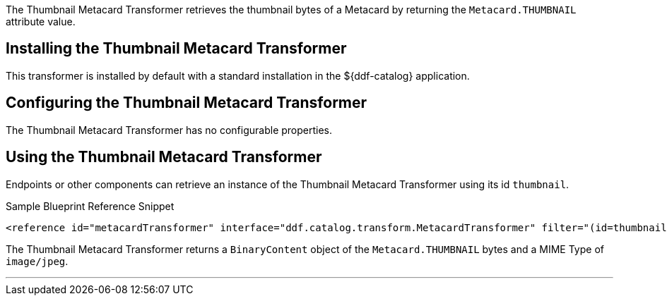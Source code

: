 :title: Thumbnail Metacard Transformer
:type: transformer
:subtype: metacard
:status: published
:link: _thumbnail_metacard_transformer
:summary: Retrieves the thumbnail bytes of a Metacard by returning the `Metacard.THUMBNAIL` attribute value.

The ((Thumbnail Metacard Transformer)) retrieves the thumbnail bytes of a Metacard by returning the `Metacard.THUMBNAIL` attribute value.

== Installing the Thumbnail Metacard Transformer

This transformer is installed by default with a standard installation in the ${ddf-catalog} application.

== Configuring the Thumbnail Metacard Transformer

The Thumbnail Metacard Transformer has no configurable properties.

== Using the Thumbnail Metacard Transformer

Endpoints or other components can retrieve an instance of the Thumbnail Metacard Transformer using its id `thumbnail`.

.Sample Blueprint Reference Snippet
[source,xml,linenums]
----
<reference id="metacardTransformer" interface="ddf.catalog.transform.MetacardTransformer" filter="(id=thumbnail)"/>
----

The Thumbnail Metacard Transformer returns a `BinaryContent` object of the `Metacard.THUMBNAIL` bytes and a MIME Type of `image/jpeg`.

'''
